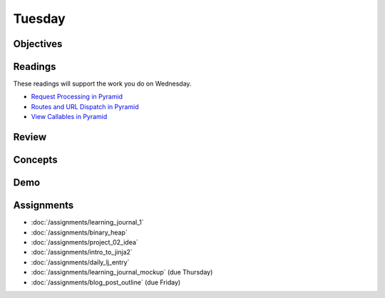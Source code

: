 .. slideconf::
    :autoslides: False

*******
Tuesday
*******

.. slide:: Course Presentations
    :level: 1

    This document contains no slides.

Objectives
==========

Readings
========

These readings will support the work you do on Wednesday.

* `Request Processing in Pyramid <http://docs.pylonsproject.org/projects/pyramid/en/latest/narr/router.html>`_
* `Routes and URL Dispatch in Pyramid <http://docs.pylonsproject.org/projects/pyramid/en/latest/narr/urldispatch.html>`_
* `View Callables in Pyramid <http://docs.pylonsproject.org/projects/pyramid/en/latest/narr/views.html>`_

Review
======

Concepts
========

Demo
====

Assignments
===========

* :doc:`/assignments/learning_journal_1`
* :doc:`/assignments/binary_heap`
* :doc:`/assignments/project_02_idea`
* :doc:`/assignments/intro_to_jinja2`
* :doc:`/assignments/daily_lj_entry`
* :doc:`/assignments/learning_journal_mockup` (due Thursday)
* :doc:`/assignments/blog_post_outline` (due Friday)